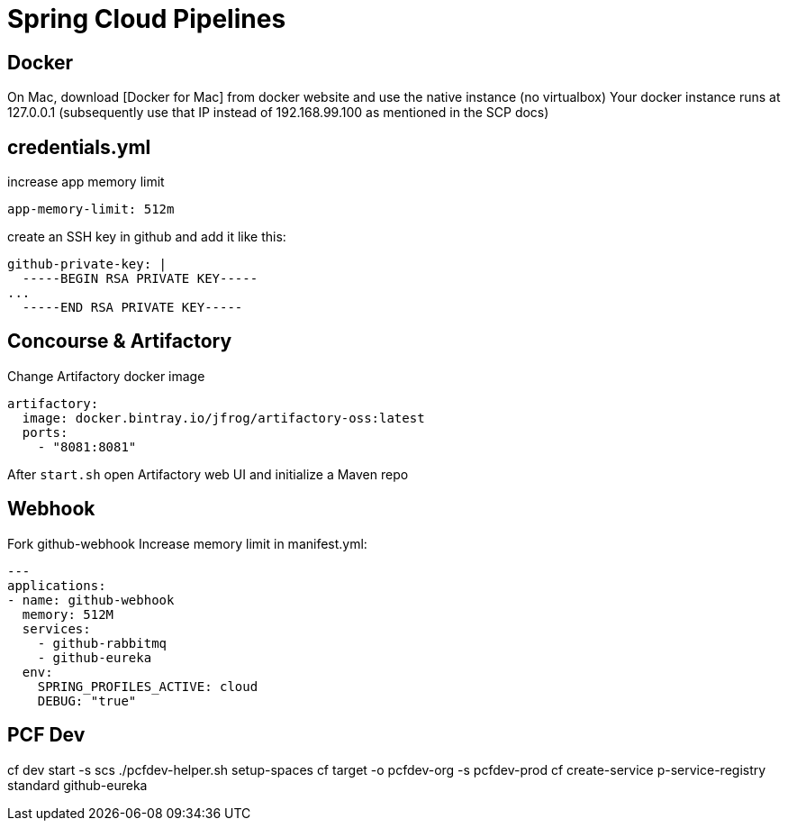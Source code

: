 = Spring Cloud Pipelines

== Docker
On Mac, download [Docker for Mac] from docker website and use the native instance (no virtualbox)
Your docker instance runs at 127.0.0.1 (subsequently use that IP instead of 192.168.99.100 as mentioned in the SCP docs)

== credentials.yml
increase app memory limit
```
app-memory-limit: 512m
```
create an SSH key in github and add it like this:
```
github-private-key: |
  -----BEGIN RSA PRIVATE KEY-----
...
  -----END RSA PRIVATE KEY-----
```

== Concourse & Artifactory
Change Artifactory docker image
```
artifactory:
  image: docker.bintray.io/jfrog/artifactory-oss:latest
  ports:
    - "8081:8081"
```
After `start.sh` open Artifactory web UI and initialize a Maven repo

== Webhook
Fork github-webhook
Increase memory limit in manifest.yml:
```
---
applications:
- name: github-webhook
  memory: 512M
  services:
    - github-rabbitmq
    - github-eureka
  env:
    SPRING_PROFILES_ACTIVE: cloud
    DEBUG: "true"
```

== PCF Dev
cf dev start -s scs
./pcfdev-helper.sh setup-spaces
cf target -o pcfdev-org -s pcfdev-prod
cf create-service p-service-registry standard github-eureka

